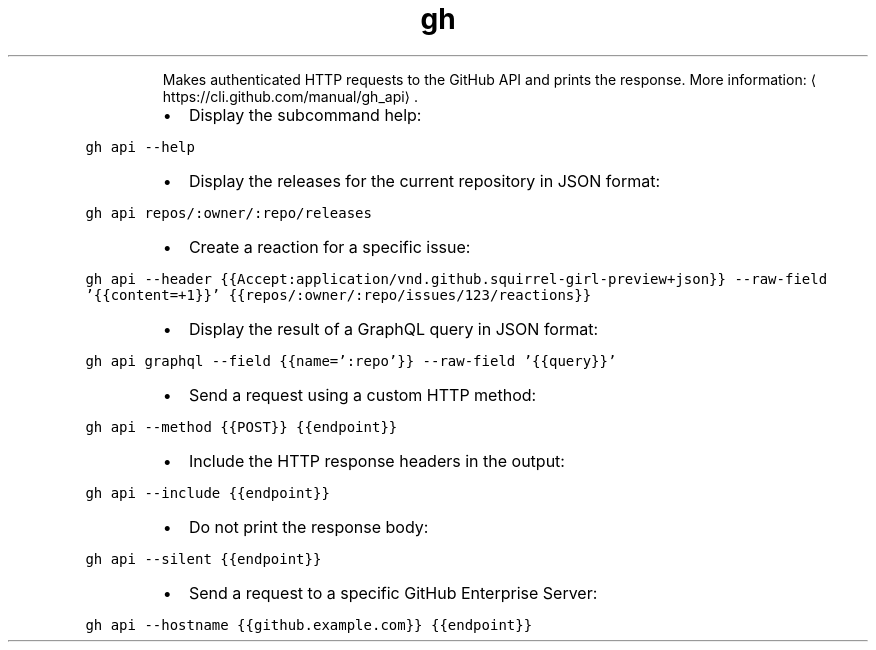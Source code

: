 .TH gh api
.PP
.RS
Makes authenticated HTTP requests to the GitHub API and prints the response.
More information: \[la]https://cli.github.com/manual/gh_api\[ra]\&.
.RE
.RS
.IP \(bu 2
Display the subcommand help:
.RE
.PP
\fB\fCgh api \-\-help\fR
.RS
.IP \(bu 2
Display the releases for the current repository in JSON format:
.RE
.PP
\fB\fCgh api repos/:owner/:repo/releases\fR
.RS
.IP \(bu 2
Create a reaction for a specific issue:
.RE
.PP
\fB\fCgh api \-\-header {{Accept:application/vnd.github.squirrel\-girl\-preview+json}} \-\-raw\-field '{{content=+1}}' {{repos/:owner/:repo/issues/123/reactions}}\fR
.RS
.IP \(bu 2
Display the result of a GraphQL query in JSON format:
.RE
.PP
\fB\fCgh api graphql \-\-field {{name=':repo'}} \-\-raw\-field '{{query}}'\fR
.RS
.IP \(bu 2
Send a request using a custom HTTP method:
.RE
.PP
\fB\fCgh api \-\-method {{POST}} {{endpoint}}\fR
.RS
.IP \(bu 2
Include the HTTP response headers in the output:
.RE
.PP
\fB\fCgh api \-\-include {{endpoint}}\fR
.RS
.IP \(bu 2
Do not print the response body:
.RE
.PP
\fB\fCgh api \-\-silent {{endpoint}}\fR
.RS
.IP \(bu 2
Send a request to a specific GitHub Enterprise Server:
.RE
.PP
\fB\fCgh api \-\-hostname {{github.example.com}} {{endpoint}}\fR
